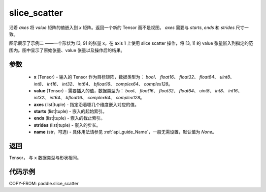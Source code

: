 .. _cn_api_paddle_slice_scatter:

slice_scatter
-------------------------------

.. py:function:: paddle.slice_scatter(x, value, axes, starts, ends, strides, name=None)

沿着 `axes` 将 `value` 矩阵的值嵌入到 `x` 矩阵。返回一个新的 Tensor 而不是视图。 `axes` 需要与 `starts`, `ends` 和 `strides` 尺寸一致。

图示展示了示例二 ——一个形状为 [3, 9] 的张量 x，在 axis 1  上使用 slice scatter 操作，将 [3, 1] 的 value 张量嵌入到指定的范围内。图中显示了原始张量、value 张量以及操作后的结果。

.. image:: ../../images/api_legend/slice_scatter.png
   :width: 500
   :alt: 图例


参数
:::::::::
    - **x**  (Tensor) - 输入的 Tensor 作为目标矩阵，数据类型为： `bool`、 `float16`、 `float32`、 `float64`、 `uint8`、 `int8`、 `int16`、 `int32`、 `int64`、 `bfloat16`、 `complex64`、 `complex128`。
    - **value**  (Tensor) - 需要插入的值，数据类型为： `bool`、 `float16`、 `float32`、 `float64`、 `uint8`、 `int8`、 `int16`、 `int32`、 `int64`、 `bfloat16`、 `complex64`、 `complex128`。
    - **axes**  (list|tuple) - 指定沿着哪几个维度嵌入对应的值。
    - **starts**  (list|tuple) - 嵌入的起始索引。
    - **ends**  (list|tuple) - 嵌入的截止索引。
    - **strides**  (list|tuple) - 嵌入的步长。
    - **name**  (str，可选) - 具体用法请参见 :ref:`api_guide_Name`，一般无需设置，默认值为 `None`。

返回
:::::::::

Tensor， 与 ``x`` 数据类型与形状相同。

代码示例
:::::::::

COPY-FROM: paddle.slice_scatter
